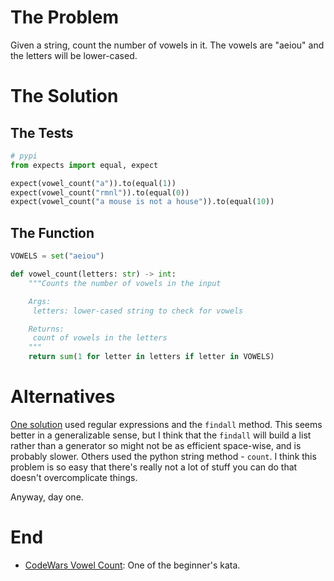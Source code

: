 #+BEGIN_COMMENT
.. title: CodeWars: Vowel Count
.. slug: codewars-vowel-count
.. date: 2022-02-09 13:42:40 UTC-08:00
.. tags: codewars,kata,python
.. category: Code Kata
.. link: 
.. description: Counting Vowels
.. type: text
.. status: 
.. updated: 

#+END_COMMENT
#+OPTIONS: ^:{}
#+TOC: headlines 3
#+PROPERTY: header-args :session ~/.local/share/jupyter/runtime/kernel-f7ebe7fa-5518-40ec-b1d6-482dbc0e580d-ssh.json

#+BEGIN_SRC python :results none :exports none
%load_ext autoreload
%autoreload 2
#+END_SRC
* The Problem
Given a string, count the number of vowels in it. The vowels are "aeiou" and the letters will be lower-cased.

* The Solution
** The Tests
#+begin_src python :results none
# pypi
from expects import equal, expect

expect(vowel_count("a")).to(equal(1))
expect(vowel_count("rmnl")).to(equal(0))
expect(vowel_count("a mouse is not a house")).to(equal(10))
#+end_src

** The Function
#+begin_src python :results none
VOWELS = set("aeiou")

def vowel_count(letters: str) -> int:
    """Counts the number of vowels in the input
    
    Args:
     letters: lower-cased string to check for vowels
    
    Returns:
     count of vowels in the letters
    """
    return sum(1 for letter in letters if letter in VOWELS)
#+end_src

* Alternatives
[[https://www.codewars.com/kata/reviews/54ff37ee355cfd937000105c/groups/54ff8310c50295aa890004d3][One solution]] used regular expressions and the ~findall~ method. This seems better in a generalizable sense, but I think that the ~findall~ will build a list rather than a generator so might not be as efficient space-wise, and is probably slower. Others used the python string method - ~count~. I think this problem is so easy that there's really not a lot of stuff you can do that doesn't overcomplicate things.

Anyway, day one.

* End
- [[https://www.codewars.com/kata/54ff3102c1bad923760001f3][CodeWars Vowel Count]]: One of the beginner's kata.
